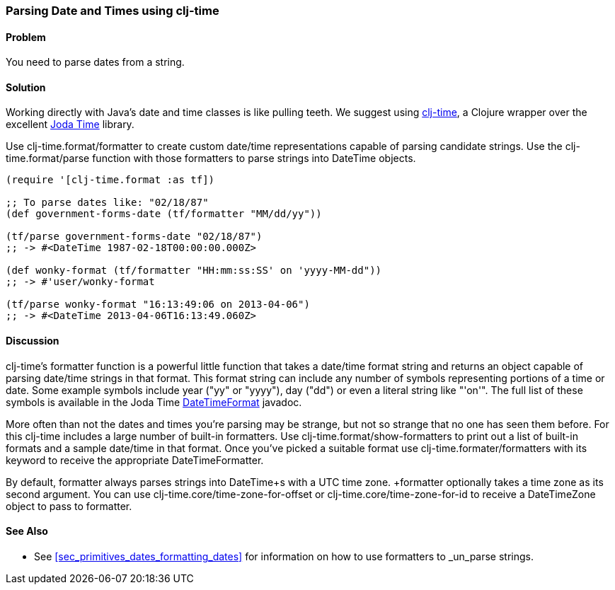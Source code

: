 [[sec_primitives_dates_parsing_dates]]
[au="Ryan Neufeld"]
=== Parsing Date and Times using clj-time

==== Problem

You need to parse dates from a string.

==== Solution

Working directly with Java's date and time classes is like pulling
teeth. We suggest using
https://github.com/clj-time/clj-time[clj-time], a Clojure wrapper
over the excellent http://joda-time.sourceforge.net/[Joda Time]
library.

Use +clj-time.format/formatter+ to create custom date/time
representations capable of parsing candidate strings. Use the
+clj-time.format/parse+ function with those formatters to parse
strings into +DateTime+ objects.

[source,clojure]
----
(require '[clj-time.format :as tf])

;; To parse dates like: "02/18/87"
(def government-forms-date (tf/formatter "MM/dd/yy"))

(tf/parse government-forms-date "02/18/87")
;; -> #<DateTime 1987-02-18T00:00:00.000Z>

(def wonky-format (tf/formatter "HH:mm:ss:SS' on 'yyyy-MM-dd"))
;; -> #'user/wonky-format

(tf/parse wonky-format "16:13:49:06 on 2013-04-06")
;; -> #<DateTime 2013-04-06T16:13:49.060Z>
----

==== Discussion

clj-time's +formatter+ function is a powerful little function that
takes a date/time format string and returns an object capable of
parsing date/time strings in that format. This format string can
include any number of symbols representing portions of a time or date.
Some example symbols include year ("yy" or "yyyy"), day ("dd") or even
a literal string like "'on'". The full list of these symbols is
available in the Joda Time
http://joda-time.sourceforge.net/apidocs/org/joda/time/format/DateTimeFormat.html[DateTimeFormat]
javadoc.

More often than not the dates and times you're parsing may be strange,
but not so strange that no one has seen them before. For this clj-time
includes a large number of built-in formatters. Use
+clj-time.format/show-formatters+ to print out a list of built-in
formats and a sample date/time in that format. Once you've picked a
suitable format use +clj-time.formater/formatters+ with its keyword to
receive the appropriate +DateTimeFormatter+.

By default, +formatter+ always parses strings into +DateTime+s with a
UTC time zone. +formatter+ optionally takes a time zone as its second
argument. You can use +clj-time.core/time-zone-for-offset+ or
+clj-time.core/time-zone-for-id+ to receive a +DateTimeZone+ object to
pass to +formatter+.

==== See Also

* See <<sec_primitives_dates_formatting_dates>> for information on how
  to use formatters to _un_parse strings.
